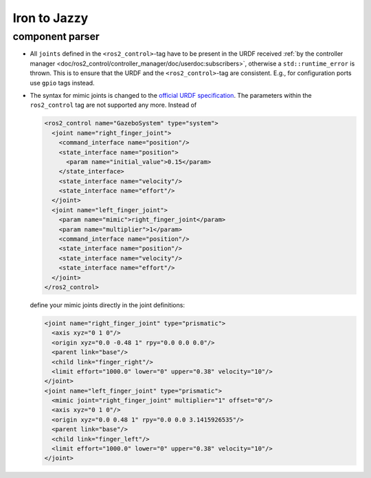 Iron to Jazzy
^^^^^^^^^^^^^^^^^^^^^^^^^^^^^^^^^^^^^

component parser
**************************************

* All ``joints`` defined in the ``<ros2_control>``-tag have to be present in the URDF received :ref:`by the controller manager <doc/ros2_control/controller_manager/doc/userdoc:subscribers>`, otherwise a ``std::runtime_error`` is thrown. This is to ensure that the URDF and the ``<ros2_control>``-tag are consistent. E.g., for configuration ports use ``gpio`` tags instead.
* The syntax for mimic joints is changed to the `official URDF specification <https://wiki.ros.org/urdf/XML/joint>`__. The parameters within the ``ros2_control`` tag are not supported any more. Instead of

  .. code-block:: xml

    <ros2_control name="GazeboSystem" type="system">
      <joint name="right_finger_joint">
        <command_interface name="position"/>
        <state_interface name="position">
          <param name="initial_value">0.15</param>
        </state_interface>
        <state_interface name="velocity"/>
        <state_interface name="effort"/>
      </joint>
      <joint name="left_finger_joint">
        <param name="mimic">right_finger_joint</param>
        <param name="multiplier">1</param>
        <command_interface name="position"/>
        <state_interface name="position"/>
        <state_interface name="velocity"/>
        <state_interface name="effort"/>
      </joint>
    </ros2_control>

  define your mimic joints directly in the joint definitions:

  .. code-block:: xml

    <joint name="right_finger_joint" type="prismatic">
      <axis xyz="0 1 0"/>
      <origin xyz="0.0 -0.48 1" rpy="0.0 0.0 0.0"/>
      <parent link="base"/>
      <child link="finger_right"/>
      <limit effort="1000.0" lower="0" upper="0.38" velocity="10"/>
    </joint>
    <joint name="left_finger_joint" type="prismatic">
      <mimic joint="right_finger_joint" multiplier="1" offset="0"/>
      <axis xyz="0 1 0"/>
      <origin xyz="0.0 0.48 1" rpy="0.0 0.0 3.1415926535"/>
      <parent link="base"/>
      <child link="finger_left"/>
      <limit effort="1000.0" lower="0" upper="0.38" velocity="10"/>
    </joint>
